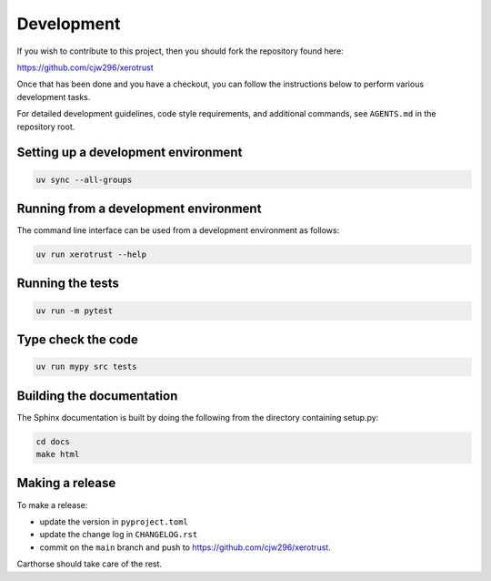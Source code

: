 Development
===========

If you wish to contribute to this project, then you should fork the repository found here:

https://github.com/cjw296/xerotrust

Once that has been done and you have a checkout,
you can follow the instructions below to perform various development tasks.

For detailed development guidelines, code style requirements, and additional commands,
see ``AGENTS.md`` in the repository root.

Setting up a development environment
------------------------------------

.. code-block:: bash

   uv sync --all-groups

Running from a development environment
--------------------------------------

The command line interface can be used from a development environment as follows:

.. code-block:: bash

   uv run xerotrust --help

Running the tests
-----------------

.. code-block:: bash

   uv run -m pytest

Type check the code
-------------------

.. code-block:: bash

   uv run mypy src tests

Building the documentation
--------------------------
The Sphinx documentation is built by doing the following from the directory containing setup.py:

.. code-block:: bash

   cd docs
   make html

Making a release
----------------

To make a release:

- update the version in ``pyproject.toml``
- update the change log in ``CHANGELOG.rst``
- commit on the ``main`` branch and push to https://github.com/cjw296/xerotrust.

Carthorse should take care of the rest.
